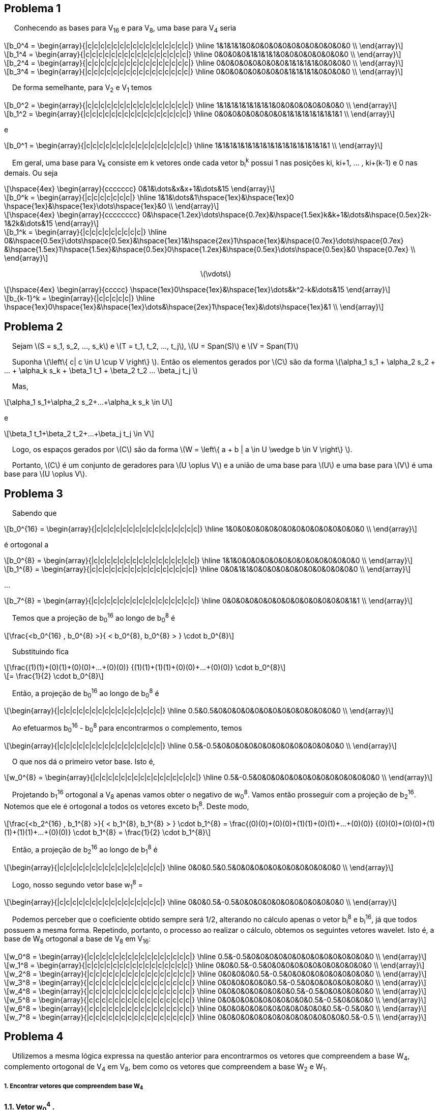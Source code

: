 
:stem: latexmath

== Problema 1
{nbsp}{nbsp}{nbsp}{nbsp} Conhecendo as bases para V~16~ e para V~8~, uma base para V~4~ seria

[latexmath] 
++++ 
b_0^4 = \begin{array}{|c|c|c|c|c|c|c|c|c|c|c|c|c|c|c|c|}
        \hline
        1&1&1&1&0&0&0&0&0&0&0&0&0&0&0&0 \\
\end{array}
++++

[latexmath] 
++++ 
b_1^4 =  \begin{array}{|c|c|c|c|c|c|c|c|c|c|c|c|c|c|c|c|}
        \hline
        0&0&0&0&1&1&1&1&0&0&0&0&0&0&0&0 \\
\end{array} 
++++

[latexmath] 
++++ 
b_2^4 = \begin{array}{|c|c|c|c|c|c|c|c|c|c|c|c|c|c|c|c|}
        \hline
        0&0&0&0&0&0&0&0&1&1&1&1&0&0&0&0 \\
\end{array}
++++

[latexmath] 
++++ 
b_3^4 = \begin{array}{|c|c|c|c|c|c|c|c|c|c|c|c|c|c|c|c|}
        \hline
        0&0&0&0&0&0&0&0&1&1&1&1&0&0&0&0 \\
\end{array}
++++

{nbsp}{nbsp}{nbsp}{nbsp}De forma semelhante, para V~2~ e V~1~ temos

[latexmath] 
++++ 
b_0^2 = \begin{array}{|c|c|c|c|c|c|c|c|c|c|c|c|c|c|c|c|}
        \hline
        1&1&1&1&1&1&1&1&0&0&0&0&0&0&0&0 \\
\end{array}
++++

[latexmath]  
++++ 
b_1^2 = \begin{array}{|c|c|c|c|c|c|c|c|c|c|c|c|c|c|c|c|}
        \hline
        0&0&0&0&0&0&0&0&1&1&1&1&1&1&1&1 \\
\end{array}
++++

e

[latexmath] 
++++ 
b_0^1 = \begin{array}{|c|c|c|c|c|c|c|c|c|c|c|c|c|c|c|c|}
        \hline
        1&1&1&1&1&1&1&1&1&1&1&1&1&1&1&1 \\
\end{array}
++++

{nbsp}{nbsp}{nbsp}{nbsp}Em geral, uma base para V~k~ consiste em k vetores onde cada vetor b~i~^k^
possui 1 nas posições ki, ki+1, ... , ki+(k-1) e 0 nas demais. Ou seja 

[latexmath] 
++++ 
\hspace{4ex} \begin{array}{ccccccc}
        0&1&\dots&x&x+1&\dots&15
\end{array}
++++

[latexmath]  
++++ 

b_0^k = \begin{array}{|c|c|c|c|c|c|c|}
        \hline
        1&1&\dots&1\hspace{1ex}&\hspace{1ex}0 \hspace{1ex}&\hspace{1ex}\dots\hspace{1ex}&0  \\
\end{array}
++++


[latexmath] 
++++ 
\hspace{4ex} \begin{array}{cccccccc}
        0&\hspace{1.2ex}\dots\hspace{0.7ex}&\hspace{1.5ex}k&k+1&\dots&\hspace{0.5ex}2k-1&2k&\dots&15
\end{array}
++++

[latexmath]  
++++ 

b_1^k = \begin{array}{|c|c|c|c|c|c|c|c|c|}
        \hline
        0&\hspace{0.5ex}\dots\hspace{0.5ex}&\hspace{1ex}1&\hspace{2ex}1\hspace{1ex}&\hspace{0.7ex}\dots\hspace{0.7ex} &\hspace{1.5ex}1\hspace{1.5ex}&\hspace{0.5ex}0\hspace{1.2ex}&\hspace{0.5ex}\dots\hspace{0.5ex}&0 \hspace{0.7ex} \\
\end{array}
++++
{nbsp}{nbsp}{nbsp}{nbsp}{nbsp}{nbsp}{nbsp}{nbsp}{nbsp}
{nbsp}{nbsp}{nbsp}{nbsp}{nbsp}{nbsp}{nbsp}{nbsp}{nbsp}
{nbsp}{nbsp}{nbsp}{nbsp}{nbsp}{nbsp}{nbsp}{nbsp}{nbsp}
{nbsp}{nbsp}{nbsp}{nbsp}{nbsp}{nbsp}{nbsp}{nbsp}{nbsp}
{nbsp}{nbsp}{nbsp}{nbsp}{nbsp}{nbsp}{nbsp}{nbsp}{nbsp}
{nbsp}{nbsp}{nbsp}{nbsp}{nbsp}{nbsp}{nbsp}{nbsp}{nbsp}
{nbsp}{nbsp}{nbsp}{nbsp}{nbsp}{nbsp}{nbsp}{nbsp}{nbsp}{nbsp}{nbsp}{nbsp}{nbsp}{nbsp}{nbsp}{nbsp}{nbsp}{nbsp}{nbsp}{nbsp}
{nbsp}{nbsp}{nbsp}{nbsp}{nbsp}{nbsp}{nbsp}{nbsp}{nbsp}{nbsp}{nbsp}{nbsp}{nbsp}{nbsp}{nbsp}{nbsp} latexmath:[\vdots]

[latexmath]  
++++ 
\hspace{4ex} \begin{array}{ccccc}
       \hspace{1ex}0\hspace{1ex}&\hspace{1ex}\dots&k^2-k&\dots&15
\end{array}
++++

[latexmath] 
++++ 

b_{k-1}^k = \begin{array}{|c|c|c|c|c|}
        \hline
        \hspace{1ex}0\hspace{1ex}&\hspace{1ex}\dots&\hspace{2ex}1\hspace{1ex}&\dots\hspace{1ex}&1  \\
\end{array}
++++

== Problema 2

{nbsp}{nbsp}{nbsp}{nbsp}Sejam latexmath:[S = s_1, s_2, ..., s_k] e 
latexmath:[T = t_1, t_2, ..., t_j], 
latexmath:[U = Span(S)] e latexmath:[V = Span(T)]

{nbsp}{nbsp}{nbsp}{nbsp}Suponha  latexmath:[\left\{ c| c \in U \cup V \right\} ]. Então
os elementos gerados por latexmath:[C] são da forma 
latexmath:[\alpha_1 s_1 + \alpha_2 s_2 + ... + \alpha_k s_k + \beta_1 t_1 + \beta_2 t_2 +...+ \beta_j t_j ]

{nbsp}{nbsp}{nbsp}{nbsp}Mas, 

[latexmath]
++++
\alpha_1 s_1+\alpha_2 s_2+...+\alpha_k s_k \in U
++++

e 

[latexmath]
++++
\beta_1 t_1+\beta_2 t_2+...+\beta_j t_j \in V 
++++

{nbsp}{nbsp}{nbsp}{nbsp}Logo, os espaços gerados por latexmath:[C] são da forma latexmath:[W = \left\{ a + b | a \in U \wedge  b \in V \right\} ].

{nbsp}{nbsp}{nbsp}{nbsp}Portanto, latexmath:[C] é um conjunto de geradores para latexmath:[U \oplus V] e a união de uma base para 
latexmath:[U] e uma base para latexmath:[V] é uma base para latexmath:[U \oplus V].


== Problema 3

{nbsp}{nbsp}{nbsp}{nbsp}Sabendo que 
[latexmath] 
++++ 
b_0^{16} = \begin{array}{|c|c|c|c|c|c|c|c|c|c|c|c|c|c|c|c|}
        \hline
        1&0&0&0&0&0&0&0&0&0&0&0&0&0&0&0 \\
\end{array}
++++

é ortogonal a
[latexmath] 
++++ 
b_0^{8} = \begin{array}{|c|c|c|c|c|c|c|c|c|c|c|c|c|c|c|c|}
        \hline
        1&1&0&0&0&0&0&0&0&0&0&0&0&0&0&0 \\
\end{array}
++++

[latexmath] 
++++ 
b_1^{8} = \begin{array}{|c|c|c|c|c|c|c|c|c|c|c|c|c|c|c|c|}
        \hline
        0&0&1&1&0&0&0&0&0&0&0&0&0&0&0&0 \\
\end{array}
++++

...

[latexmath] 
++++ 
b_7^{8} = \begin{array}{|c|c|c|c|c|c|c|c|c|c|c|c|c|c|c|c|}
        \hline
        0&0&0&0&0&0&0&0&0&0&0&0&0&0&1&1 \\
\end{array}
++++

{nbsp}{nbsp}{nbsp}{nbsp}Temos que a projeção de b~0~^16^ 
ao longo de b~0~^8^
é

[latexmath] 
++++ 
\frac{<b_0^{16} , b_0^{8} >}{ < b_0^{8}, b_0^{8} > }
\cdot b_0^{8}
++++

{nbsp}{nbsp}{nbsp}{nbsp}Substituindo fica
[latexmath] 
++++ 
\frac{(1)(1)+(0)(1)+(0)(0)+...+(0)(0)}
{(1)(1)+(1)(1)+(0)(0)+...+(0)(0)}
\cdot b_0^{8}
++++

[latexmath] 
++++ 
=
\frac{1}{2}
\cdot b_0^{8}
++++

{nbsp}{nbsp}{nbsp}{nbsp}Então, a projeção de b~0~^16^ 
ao longo de b~0~^8^ 
é

[latexmath] 
++++ 
\begin{array}{|c|c|c|c|c|c|c|c|c|c|c|c|c|c|c|c|}
        \hline
        0.5&0.5&0&0&0&0&0&0&0&0&0&0&0&0&0&0 \\
\end{array}
++++

{nbsp}{nbsp}{nbsp}{nbsp}Ao efetuarmos b~0~^16^ 
- b~0~^8^
para encontrarmos o complemento, temos

[latexmath] 
++++ 
\begin{array}{|c|c|c|c|c|c|c|c|c|c|c|c|c|c|c|c|}
        \hline
        0.5&-0.5&0&0&0&0&0&0&0&0&0&0&0&0&0&0 \\
\end{array}
++++

{nbsp}{nbsp}{nbsp}{nbsp}O que nos dá o primeiro vetor base. Isto é,
[latexmath] 
++++ 
w_0^{8} = \begin{array}{|c|c|c|c|c|c|c|c|c|c|c|c|c|c|c|c|}
        \hline
        0.5&-0.5&0&0&0&0&0&0&0&0&0&0&0&0&0&0 \\
\end{array}
++++

{nbsp}{nbsp}{nbsp}{nbsp}Projetando b~1~^16^
ortogonal a V~8~
apenas vamos obter o negativo de w~0~^8^.
Vamos então prosseguir com a projeção de b~2~^16^.
Notemos que ele é ortogonal a todos os vetores exceto b~1~^8^.
Deste modo,

[latexmath] 
++++ 
\frac{<b_2^{16} , b_1^{8} >}{ < b_1^{8}, b_1^{8} > }
\cdot b_1^{8}
= 
\frac{(0)(0)+(0)(0)+(1)(1)+(0)(1)+...+(0)(0)}
{(0)(0)+(0)(0)+(1)(1)+(1)(1)+...+(0)(0)}
\cdot b_1^{8}
=
\frac{1}{2}
\cdot b_1^{8}
++++

{nbsp}{nbsp}{nbsp}{nbsp}Então, a projeção de b~2~^16^ 
ao longo de b~1~^8^ 
é

[latexmath] 
++++ 
\begin{array}{|c|c|c|c|c|c|c|c|c|c|c|c|c|c|c|c|}
        \hline
        0&0&0.5&0.5&0&0&0&0&0&0&0&0&0&0&0&0 \\
\end{array}
++++

{nbsp}{nbsp}{nbsp}{nbsp}Logo, nosso segundo vetor base w~1~^8^ =

[latexmath] 
++++ 
\begin{array}{|c|c|c|c|c|c|c|c|c|c|c|c|c|c|c|c|}
        \hline
        0&0&0.5&-0.5&0&0&0&0&0&0&0&0&0&0&0&0 \\
\end{array}
++++

{nbsp}{nbsp}{nbsp}{nbsp}Podemos perceber que o coeficiente obtido sempre será 1/2, alterando no cálculo apenas o vetor b~i~^8^
e b~i~^16^,
já que todos possuem a mesma forma.
Repetindo, portanto, o processo ao realizar o cálculo, 
obtemos os seguintes vetores wavelet. Isto é, a base de W~8~
ortogonal a base de V~8~
em  V~16~:

[latexmath] 
++++ 
w_0^8 = 
\begin{array}{|c|c|c|c|c|c|c|c|c|c|c|c|c|c|c|c|}
        \hline
        0.5&-0.5&0&0&0&0&0&0&0&0&0&0&0&0&0&0 \\
\end{array}
++++

[latexmath] 
++++ 
w_1^8 = 
\begin{array}{|c|c|c|c|c|c|c|c|c|c|c|c|c|c|c|c|}
        \hline
        0&0&0.5&-0.5&0&0&0&0&0&0&0&0&0&0&0&0 \\
\end{array}
++++


[latexmath] 
++++ 
w_2^8 = 
\begin{array}{|c|c|c|c|c|c|c|c|c|c|c|c|c|c|c|c|}
        \hline
        0&0&0&0&0.5&-0.5&0&0&0&0&0&0&0&0&0&0 \\
\end{array}
++++


[latexmath] 
++++ 
w_3^8 = 
\begin{array}{|c|c|c|c|c|c|c|c|c|c|c|c|c|c|c|c|}
        \hline
        0&0&0&0&0&0&0.5&-0.5&0&0&0&0&0&0&0&0 \\
\end{array}
++++

[latexmath] 
++++ 
w_4^8 = 
\begin{array}{|c|c|c|c|c|c|c|c|c|c|c|c|c|c|c|c|}
        \hline
        0&0&0&0&0&0&0&0&0.5&-0.5&0&0&0&0&0&0 \\
\end{array}
++++

[latexmath] 
++++ 
w_5^8 = 
\begin{array}{|c|c|c|c|c|c|c|c|c|c|c|c|c|c|c|c|}
        \hline
        0&0&0&0&0&0&0&0&0&0&0.5&-0.5&0&0&0&0 \\
\end{array}
++++

[latexmath] 
++++ 
w_6^8 = 
\begin{array}{|c|c|c|c|c|c|c|c|c|c|c|c|c|c|c|c|}
        \hline
        0&0&0&0&0&0&0&0&0&0&0&0&0.5&-0.5&0&0 \\
\end{array}
++++

[latexmath] 
++++ 
w_7^8 = 
\begin{array}{|c|c|c|c|c|c|c|c|c|c|c|c|c|c|c|c|}
        \hline
        0&0&0&0&0&0&0&0&0&0&0&0&0&0&0.5&-0.5 \\
\end{array}
++++



== Problema 4

{nbsp}{nbsp}{nbsp}{nbsp}Utilizemos a mesma lógica expressa na questão anterior para encontrarmos os vetores que
compreendem a base W~4~, 
complemento ortogonal de V~4~
em V~8~,
bem como os vetores que compreendem a base W~2~ e W~1~.

===== *1. Encontrar vetores que compreendem base W~4~*

*1.1. Vetor w~0~^4^
.*


{nbsp}{nbsp}{nbsp}{nbsp}Sabendo que b~0~^8^
é ortogonal a b~0~^4^,
b~1~^4^, b~2~^4^, b~3~^4^.

{nbsp}{nbsp}{nbsp}{nbsp}Temos que a projeção de b~0~^8^
ao longo de b~0~^4^ é

[latexmath] 
++++ 
\frac{<b_0^{8} , b_0^{4} >}{ < b_0^{4}, b_0^{4} > }
\cdot b_0^{4}
=
\frac{(1)(1)+(1)(1)+(0)(1)+(0)(1)+...+(0)(0)}
{(1)(1)+(1)(1)+(1)(1)+(1)(1)+...+(0)(0)}
\cdot b_0^{4}
++++

[latexmath] 
++++ 
=
\frac{1}{2}
\cdot b_0^{4}
++++

{nbsp}{nbsp}{nbsp}{nbsp}Então, a projeção de b~0~^8^ 
ao longo de b~0~^4^ 
é

[latexmath] 
++++ 
\begin{array}{|c|c|c|c|c|c|c|c|c|c|c|c|c|c|c|c|}
        \hline
        0.5&0.5&0.5&0.5&0&0&0&0&0&0&0&0&0&0&0&0 \\
\end{array}
++++

{nbsp}{nbsp}{nbsp}{nbsp}O complemento é dado por 
w~0~^4^ = b~0~^8^ - b~0~^4^. 
Logo, 

[latexmath] 
++++ 
w_0^4 = 
\begin{array}{|c|c|c|c|c|c|c|c|c|c|c|c|c|c|c|c|}
        \hline
        0.5&0.5&-0.5&-0.5&0&0&0&0&0&0&0&0&0&0&0&0 \\
\end{array}
++++




*1.2. Vetor w~1~^4^
.*

{nbsp}{nbsp}{nbsp}{nbsp}Temos que a projeção de b~2~^8^
ao longo de b~1~^4^ é

[latexmath] 
++++ 
\frac{<b_2^{8} , b_1^{4} >}{ < b_1^{4}, b_1^{4} > }
\cdot b_1^{4}
=
\frac{(0)(0)+...+(1)(1)+(1)(1)+(0)(1)+(0)(1)+...+(0)(0)}
{(0)(0)+...+(1)(1)+(1)(1)+(1)(1)+(1)(1)+...+(0)(0)}
\cdot b_1^{4}
++++

[latexmath] 
++++ 
=
\frac{1}{2}
\cdot b_1^{4}
++++

{nbsp}{nbsp}{nbsp}{nbsp}Então, a projeção de b~2~^8^ 
ao longo de b~1~^4^ 
é

[latexmath] 
++++ 
\begin{array}{|c|c|c|c|c|c|c|c|c|c|c|c|c|c|c|c|}
        \hline
        0&0&0&0&0.5&0.5&0.5&0.5&0&0&0&0&0&0&0&0 \\
\end{array}
++++

{nbsp}{nbsp}{nbsp}{nbsp}O complemento é dado por 
w~1~^4^ = b~2~^8^ - b~1~^4^.
Logo, 
[latexmath] 
++++ 
w_1^4 = 
\begin{array}{|c|c|c|c|c|c|c|c|c|c|c|c|c|c|c|c|}
        \hline
        0&0&0&0&0.5&0.5&-0.5&-0.5&0&0&0&0&0&0&0&0 \\
\end{array}
++++



*1.3. Vetor w~2~^4^
.*

{nbsp}{nbsp}{nbsp}{nbsp}Temos que a projeção de b~4~^8^
ao longo de b~2~^4^ é

[latexmath] 
++++ 
\frac{<b_4^{8} , b_2^{4} >}{ < b_2^{4}, b_2^{4} > }
\cdot b_2^{4}
=
\frac{(0)(0)+...+(1)(1)+(1)(1)+(0)(1)+(0)(1)+...+(0)(0)}
{(0)(0)+...+(1)(1)+(1)(1)+(1)(1)+(1)(1)+...+(0)(0)}
\cdot b_2^{4}
++++

[latexmath] 
++++ 
=
\frac{1}{2}
\cdot b_2^{4}
++++

{nbsp}{nbsp}{nbsp}{nbsp}Então, a projeção de b~4~^8^ 
ao longo de b~2~^4^ 
é

[latexmath] 
++++ 
\begin{array}{|c|c|c|c|c|c|c|c|c|c|c|c|c|c|c|c|}
        \hline
        0&0&0&0&0&0&0&0&0.5&0.5&0.5&0.5&0&0&0&0 \\
\end{array}
++++

{nbsp}{nbsp}{nbsp}{nbsp}O complemento é dado por 
w~2~^4^ = b~4~^8^ - b~2~^4^.
Logo, 
[latexmath] 
++++ 
w_2^4 = 
\begin{array}{|c|c|c|c|c|c|c|c|c|c|c|c|c|c|c|c|}
        \hline
        0&0&0&0&0&0&0&0&0.5&0.5&-0.5&-0.5&0&0&0&0 \\
\end{array}
++++


*1.4. Vetor w~3~^4^
.*

{nbsp}{nbsp}{nbsp}{nbsp}Temos que a projeção de b~6~^8^
ao longo de b~3~^4^ é

[latexmath] 
++++ 
\frac{<b_6^{8} , b_3^{4} >}{ < b_3^{4}, b_3^{4} > }
\cdot b_3^{4}
=
\frac{(0)(0)+(0)(0)+...+(1)(1)+(1)(1)+(0)(1)+(0)(1)}
{(0)(0)+(0)(0)+...+(1)(1)+(1)(1)+(1)(1)+(1)(1)}
\cdot b_3^{4}
++++

[latexmath] 
++++ 
=
\frac{1}{2}
\cdot b_3^{4}
++++

{nbsp}{nbsp}{nbsp}{nbsp}Então, a projeção de b~6~^8^ 
ao longo de b~3~^4^ 
é

[latexmath] 
++++ 
\begin{array}{|c|c|c|c|c|c|c|c|c|c|c|c|c|c|c|c|}
        \hline
        0&0&0&0&0&0&0&0&0&0&0&0&0.5&0.5&0.5&0.5 \\
\end{array}
++++

{nbsp}{nbsp}{nbsp}{nbsp}O complemento é dado por 
w~3~^4^ = b~6~^8^ - b~3~^4^.
Logo, 
[latexmath] 
++++ 
w_3^4 = 
\begin{array}{|c|c|c|c|c|c|c|c|c|c|c|c|c|c|c|c|}
        \hline
        0&0&0&0&0&0&0&0&0&0&0&0&0.5&0.5&-0.5&-0.5 \\
\end{array}
++++

*1.5. Síntese
.*

{nbsp}{nbsp}{nbsp}{nbsp}Portanto, os vetores wavelet da base de W4 ortogonal a base de V4 em V8 é:

[latexmath] 
++++ 
w_0^4 = 
\begin{array}{|c|c|c|c|c|c|c|c|c|c|c|c|c|c|c|c|}
        \hline
        0.5&0.5&-0.5&-0.5&0&0&0&0&0&0&0&0&0&0&0&0 \\
\end{array}
++++

[latexmath] 
++++ 
w_1^4 = 
\begin{array}{|c|c|c|c|c|c|c|c|c|c|c|c|c|c|c|c|}
        \hline
        0&0&0&0&0.5&0.5&-0.5&-0.5&0&0&0&0&0&0&0&0 \\
\end{array}
++++

[latexmath] 
++++ 
w_2^4 = 
\begin{array}{|c|c|c|c|c|c|c|c|c|c|c|c|c|c|c|c|}
        \hline
        0&0&0&0&0&0&0&0&0.5&0.5&-0.5&-0.5&0&0&0&0 \\
\end{array}
++++

[latexmath] 
++++ 
w_3^4 = 
\begin{array}{|c|c|c|c|c|c|c|c|c|c|c|c|c|c|c|c|}
        \hline
        0&0&0&0&0&0&0&0&0&0&0&0&0.5&0.5&-0.5&-0.5 \\
\end{array}
++++

.
[%hardbreaks]

===== *2. Encontrar vetores que compreendem a base W~2~*

*2.1. Vetor w~0~^2^
.*

{nbsp}{nbsp}{nbsp}{nbsp}Sabendo que b~0~^4^
é ortogonal a b~0~^2^,
b~1~^2^.

{nbsp}{nbsp}{nbsp}{nbsp}Temos que a projeção de b~0~^4^
ao longo de b~0~^2^ é

[latexmath] 
++++ 
\frac{<b_0^{4} , b_0^{2} >}{ < b_0^{2}, b_0^{2} > }
\cdot b_0^{2}
=
\frac{(1)(1)+(1)(1)+(1)(1)+(1)(1)+(0)(1)+...+(0)(0)}
{(1)(1)+(1)(1)+(1)(1)+(1)(1)+(1)(1)+...+(0)(0)}
\cdot b_0^{2}
++++

[latexmath] 
++++ 
=
\frac{1}{2}
\cdot b_0^{2}
++++

{nbsp}{nbsp}{nbsp}{nbsp}Então, a projeção de b~0~^4^ 
ao longo de b~0~^2^ 
é

[latexmath] 
++++ 
\begin{array}{|c|c|c|c|c|c|c|c|c|c|c|c|c|c|c|c|}
        \hline
        0.5&0.5&0.5&0.5&0.5&0.5&0.5&0.5&0&0&0&0&0&0&0&0 \\
\end{array}
++++

{nbsp}{nbsp}{nbsp}{nbsp}O complemento é dado por 
w~0~^2^ = b~0~^4^ - b~0~^2^. 
Logo, 

[latexmath] 
++++ 
w_0^2 = 
\begin{array}{|c|c|c|c|c|c|c|c|c|c|c|c|c|c|c|c|}
        \hline
        0.5&0.5&0.5&0.5&-0.5&-0.5&-0.5&-0.5&0&0&0&0&0&0&0&0 \\
\end{array}
++++

*2.2. Vetor w~1~^2^
.*

{nbsp}{nbsp}{nbsp}{nbsp}Temos que a projeção de b~2~^4^
ao longo de b~1~^2^ é

[latexmath] 
++++ 
\frac{<b_2^{4} , b_1^{2} >}{ < b_1^{2}, b_1^{2} > }
\cdot b_1^{2}
=
\frac{(0)(0)+...+(1)(1)+(1)(1)+(1)(1)+(1)(1)+(0)(1)}
{(0)(0)+...+(1)(1)+(1)(1)+(1)(1)+(1)(1)+(1)(1)}
\cdot b_1^{2}
++++

[latexmath] 
++++ 
=
\frac{1}{2}
\cdot b_1^{2}
++++

{nbsp}{nbsp}{nbsp}{nbsp}Então, a projeção de b~2~^4^ 
ao longo de b~1~^2^ 
é

[latexmath] 
++++ 
\begin{array}{|c|c|c|c|c|c|c|c|c|c|c|c|c|c|c|c|}
        \hline
        0&0&0&0&0&0&0&0&0.5&0.5&0.5&0.5&0.5&0.5&0.5&0.5 \\
\end{array}
++++

{nbsp}{nbsp}{nbsp}{nbsp}O complemento é dado por 
w~1~^2^ = b~2~^4^ - b~1~^2^. 
Logo, 

[latexmath] 
++++ 
w_1^2 = 
\begin{array}{|c|c|c|c|c|c|c|c|c|c|c|c|c|c|c|c|}
        \hline
        0&0&0&0&0&0&0&0&0.5&0.5&0.5&0.5&-0.5&-0.5&-0.5&-0.5 \\
\end{array}
++++

*2.3. Síntese
.*

{nbsp}{nbsp}{nbsp}{nbsp}Portanto, os vetores wavelet da base de W2 ortogonal a base de V2 em V4 é:

[latexmath] 
++++ 
w_0^2 = 
\begin{array}{|c|c|c|c|c|c|c|c|c|c|c|c|c|c|c|c|}
        \hline
        0.5&0.5&0.5&0.5&-0.5&-0.5&-0.5&-0.5&0&0&0&0&0&0&0&0 \\
\end{array}
++++

[latexmath] 
++++ 
w_1^2 = 
\begin{array}{|c|c|c|c|c|c|c|c|c|c|c|c|c|c|c|c|}
        \hline
        0&0&0&0&0&0&0&0&0.5&0.5&0.5&0.5&-0.5&-0.5&-0.5&-0.5 \\
\end{array}
++++

.
[%hardbreaks]

===== *3. Encontrar o vetor que compreende a base W~1~*

{nbsp}{nbsp}{nbsp}{nbsp}Temos que a projeção de b~0~^2^
ao longo de b~0~^1^ é

[latexmath] 
++++ 
\frac{<b_0^{2} , b_0^{1} >}{ < b_0^{1}, b_0^{1} > }
\cdot b_0^{1}
=
\frac{(1)(1)+(1)(1)+(1)(1)+(1)(1)+(1)(1)+...+(0)(1)}
{(1)(1)+...+(1)(1)+(1)(1)+(1)(1)+(1)(1)+(1)(1)}
\cdot b_0^{1}
++++

[latexmath] 
++++ 
=
\frac{1}{2}
\cdot b_0^{1}
++++

{nbsp}{nbsp}{nbsp}{nbsp}Então, a projeção de b~0~^2^ 
ao longo de b~0~^1^ 
é

[latexmath] 
++++ 
\begin{array}{|c|c|c|c|c|c|c|c|c|c|c|c|c|c|c|c|}
        \hline
        0.5&0.5&0.5&0.5&0.5&0.5&0.5&0.5&0.5&0.5&0.5&0.5&0.5&0.5&0.5&0.5
\end{array}
++++

{nbsp}{nbsp}{nbsp}{nbsp}O complemento é dado por 
w~0~^1^ = b~0~^2^ - b~0~^1^. 
Logo, 

[latexmath] 
++++ 
w_0^1 = 
\begin{array}{|c|c|c|c|c|c|c|c|c|c|c|c|c|c|c|c|}
        \hline
        0.5&0.5&0.5&0.5&0.5&0.5&0.5&0.5&-0.5&-0.5&-0.5&-0.5&-0.5&-0.5&-0.5&-0.5 \\
\end{array}
++++

== Problema 5
{nbsp}{nbsp}{nbsp}{nbsp}Seja latexmath:[v] o vetor que representa 
a imagem de dimensão 1 de modo que
[latexmath]
++++
\[ v = 

[ \begin{array}{cccccccccccccccc}
        4&5&3&7&4&5&2&3&9&7&3&5&0&0&0&0 \\
\end{array}]
\]
++++

{nbsp}{nbsp}{nbsp}{nbsp}Calculando o coeficiente x~0~ para latexmath:[v], temos

[latexmath]
++++
x_0 = \frac{<v, b_0^8>}{ <b_0^8, b_0^8>}

    =
\frac{(4*1)+(5*1)+(3*0)+(7*0)+\dots+(0*0)}{(1*1)+(1*1)+(0*0)+(0*0)+(0*0)+\dots+(0*0)}

++++

[latexmath]
++++
    =
\frac{9}{2}

++++

== Problema 6 

{nbsp}{nbsp}{nbsp}{nbsp}Calculando o coeficiente y~0~ para latexmath:[v], temos

[latexmath]
++++
y_0 = \frac{<v, w_0^8>}{<w_0^8, w_0^8>}
 = 
 \frac{(4*0.5)+(5*(-0.5))+(3*0)+(7*0)+\dots+(0*0)}{(0.5)^2+(-0.5)^2+(0*0)^2+(0*0)^2+\dots+(0*0)^2}
++++

[latexmath]
++++
= \frac{2-2.5}{0.25+0.25} = \frac{-0.5}{0.5} = -1
 
++++

== Problema 7

{nbsp}{nbsp}{nbsp}{nbsp}Seja o vetor v
[latexmath]
++++
\[ v = 

[ \begin{array}{cccccccccccccccc}
        4&5&3&7&4&5&2&3&9&7&3&5&0&0&0&0 \\
\end{array}]
\]
++++

{nbsp}{nbsp}{nbsp}{nbsp}A representação normalizada de v segue

[latexmath]
++++
v = 
(||v_1||\alpha_1)
\frac{v_1}{||v_1||}
+ ... +
(||v_n||\alpha_n)
\frac{v_n}{||v_n||}
++++

{nbsp}{nbsp}{nbsp}{nbsp}Sendo v~1~, v~2~, ... , v~n~ equivalentes à base W e ao b~0~^1^
isto é,

[latexmath] 
++++ 
w_0^8, w_1^8, w_2^8, w_3^8, w_4^8, w_5^8, w_6^8, w_7^8
++++

[latexmath] 
++++ 
w_0^4, w_1^4, w_2^4, w_3^4
++++

[latexmath] 
++++ 
w_0^2, w_1^2
++++

[latexmath] 
++++ 
w_0^1
++++

[latexmath] 
++++ 
b_0^1
++++

{nbsp}{nbsp}{nbsp}{nbsp}Vetores já obtidos por meio das questões 3 e 4, tais que

[latexmath] 
++++ 
w_0^8 = 
\begin{array}{|c|c|c|c|c|c|c|c|c|c|c|c|c|c|c|c|}
        \hline
        0.5&-0.5&0&0&0&0&0&0&0&0&0&0&0&0&0&0 \\
\end{array}
++++

[latexmath] 
++++ 
w_1^8 = 
\begin{array}{|c|c|c|c|c|c|c|c|c|c|c|c|c|c|c|c|}
        \hline
        0&0&0.5&-0.5&0&0&0&0&0&0&0&0&0&0&0&0 \\
\end{array}
++++


[latexmath] 
++++ 
w_2^8 = 
\begin{array}{|c|c|c|c|c|c|c|c|c|c|c|c|c|c|c|c|}
        \hline
        0&0&0&0&0.5&-0.5&0&0&0&0&0&0&0&0&0&0 \\
\end{array}
++++


[latexmath] 
++++ 
w_3^8 = 
\begin{array}{|c|c|c|c|c|c|c|c|c|c|c|c|c|c|c|c|}
        \hline
        0&0&0&0&0&0&0.5&-0.5&0&0&0&0&0&0&0&0 \\
\end{array}
++++

[latexmath] 
++++ 
w_4^8 = 
\begin{array}{|c|c|c|c|c|c|c|c|c|c|c|c|c|c|c|c|}
        \hline
        0&0&0&0&0&0&0&0&0.5&-0.5&0&0&0&0&0&0 \\
\end{array}
++++

[latexmath] 
++++ 
w_5^8 = 
\begin{array}{|c|c|c|c|c|c|c|c|c|c|c|c|c|c|c|c|}
        \hline
        0&0&0&0&0&0&0&0&0&0&0.5&-0.5&0&0&0&0 \\
\end{array}
++++

[latexmath] 
++++ 
w_6^8 = 
\begin{array}{|c|c|c|c|c|c|c|c|c|c|c|c|c|c|c|c|}
        \hline
        0&0&0&0&0&0&0&0&0&0&0&0&0.5&-0.5&0&0 \\
\end{array}
++++

[latexmath] 
++++ 
w_7^8 = 
\begin{array}{|c|c|c|c|c|c|c|c|c|c|c|c|c|c|c|c|}
        \hline
        0&0&0&0&0&0&0&0&0&0&0&0&0&0&0.5&-0.5 \\
\end{array}
++++


[latexmath] 
++++ 
w_0^4 = 
\begin{array}{|c|c|c|c|c|c|c|c|c|c|c|c|c|c|c|c|}
        \hline
        0.5&0.5&-0.5&-0.5&0&0&0&0&0&0&0&0&0&0&0&0 \\
\end{array}
++++

[latexmath] 
++++ 
w_1^4 = 
\begin{array}{|c|c|c|c|c|c|c|c|c|c|c|c|c|c|c|c|}
        \hline
        0&0&0&0&0.5&0.5&-0.5&-0.5&0&0&0&0&0&0&0&0 \\
\end{array}
++++

[latexmath] 
++++ 
w_2^4 = 
\begin{array}{|c|c|c|c|c|c|c|c|c|c|c|c|c|c|c|c|}
        \hline
        0&0&0&0&0&0&0&0&0.5&0.5&-0.5&-0.5&0&0&0&0 \\
\end{array}
++++

[latexmath] 
++++ 
w_3^4 = 
\begin{array}{|c|c|c|c|c|c|c|c|c|c|c|c|c|c|c|c|}
        \hline
        0&0&0&0&0&0&0&0&0&0&0&0&0.5&0.5&-0.5&-0.5 \\
\end{array}
++++


[latexmath] 
++++ 
w_0^2 = 
\begin{array}{|c|c|c|c|c|c|c|c|c|c|c|c|c|c|c|c|}
        \hline
        0.5&0.5&0.5&0.5&-0.5&-0.5&-0.5&-0.5&0&0&0&0&0&0&0&0 \\
\end{array}
++++

[latexmath] 
++++ 
w_1^2 = 
\begin{array}{|c|c|c|c|c|c|c|c|c|c|c|c|c|c|c|c|}
        \hline
        0&0&0&0&0&0&0&0&0.5&0.5&0.5&0.5&-0.5&-0.5&-0.5&-0.5 \\
\end{array}
++++

[latexmath] 
++++ 
w_0^1 = 
\begin{array}{|c|c|c|c|c|c|c|c|c|c|c|c|c|c|c|c|}
        \hline
        0.5&0.5&0.5&0.5&0.5&0.5&0.5&0.5&-0.5&-0.5&-0.5&-0.5&-0.5&-0.5&-0.5&-0.5 \\
\end{array}
++++

[latexmath] 
++++ 
b_0^1 = 
\begin{array}{|c|c|c|c|c|c|c|c|c|c|c|c|c|c|c|c|}
        \hline
        0.5&0.5&0.5&0.5&0.5&0.5&0.5&0.5&0.5&0.5&0.5&0.5&0.5&0.5&0.5&0.5
\end{array}
++++

{nbsp}{nbsp}{nbsp}{nbsp}Temos também já calculados no tópico 6 os coeficientes wavelet, equivalentes a

[latexmath]
++++
\alpha_1 = -1 ;
\alpha_2 = -4 ;
\alpha_3 = -1 ;
\alpha_4 = 2 ;
++++

[latexmath]
++++
\alpha_5 = -1 ;
\alpha_6 = -2 ;
\alpha_7 = 0 ;
\alpha_8 = 0 ;
++++

[latexmath]
++++
\alpha_9 = -1/2 ;
\alpha_{10} = -7/2 ;
\alpha_{11} = -3/2 ;
\alpha_{12} = 0 ;
++++

[latexmath]
++++
\alpha_{13} = -6/4 ;
\alpha_{14} = 13/4 ;
\alpha_{15} = 31/8 ;
\alpha_{16} = 57/16 ;
++++

{nbsp}{nbsp}{nbsp}{nbsp}Portanto, basta substituir na fórmula, tal que

[latexmath]
++++
v = 
(||w_0^8||\alpha_1)
\frac{w_0^8}{||w_0^8||}
+
(||w_1^8||\alpha_2)
\frac{w_1^8}{||w_1^8||}
+ ... +
(||b_0^1||\alpha_{16})
\frac{b_0^1}{||b_0^1||}
++++

{nbsp}{nbsp}{nbsp}{nbsp} Calculando, chegamos a 
[latexmath]
++++
\[ v = 

[ \begin{array}{cccccccccccccccc}
        2.5&1.5&1.5&0.5&1.5&0.5&0.5&-0.5&1.5&0.5&0.5&-0.5&0.5&-0.5&-0.5&-1.5 \\
\end{array}]
\]
++++
